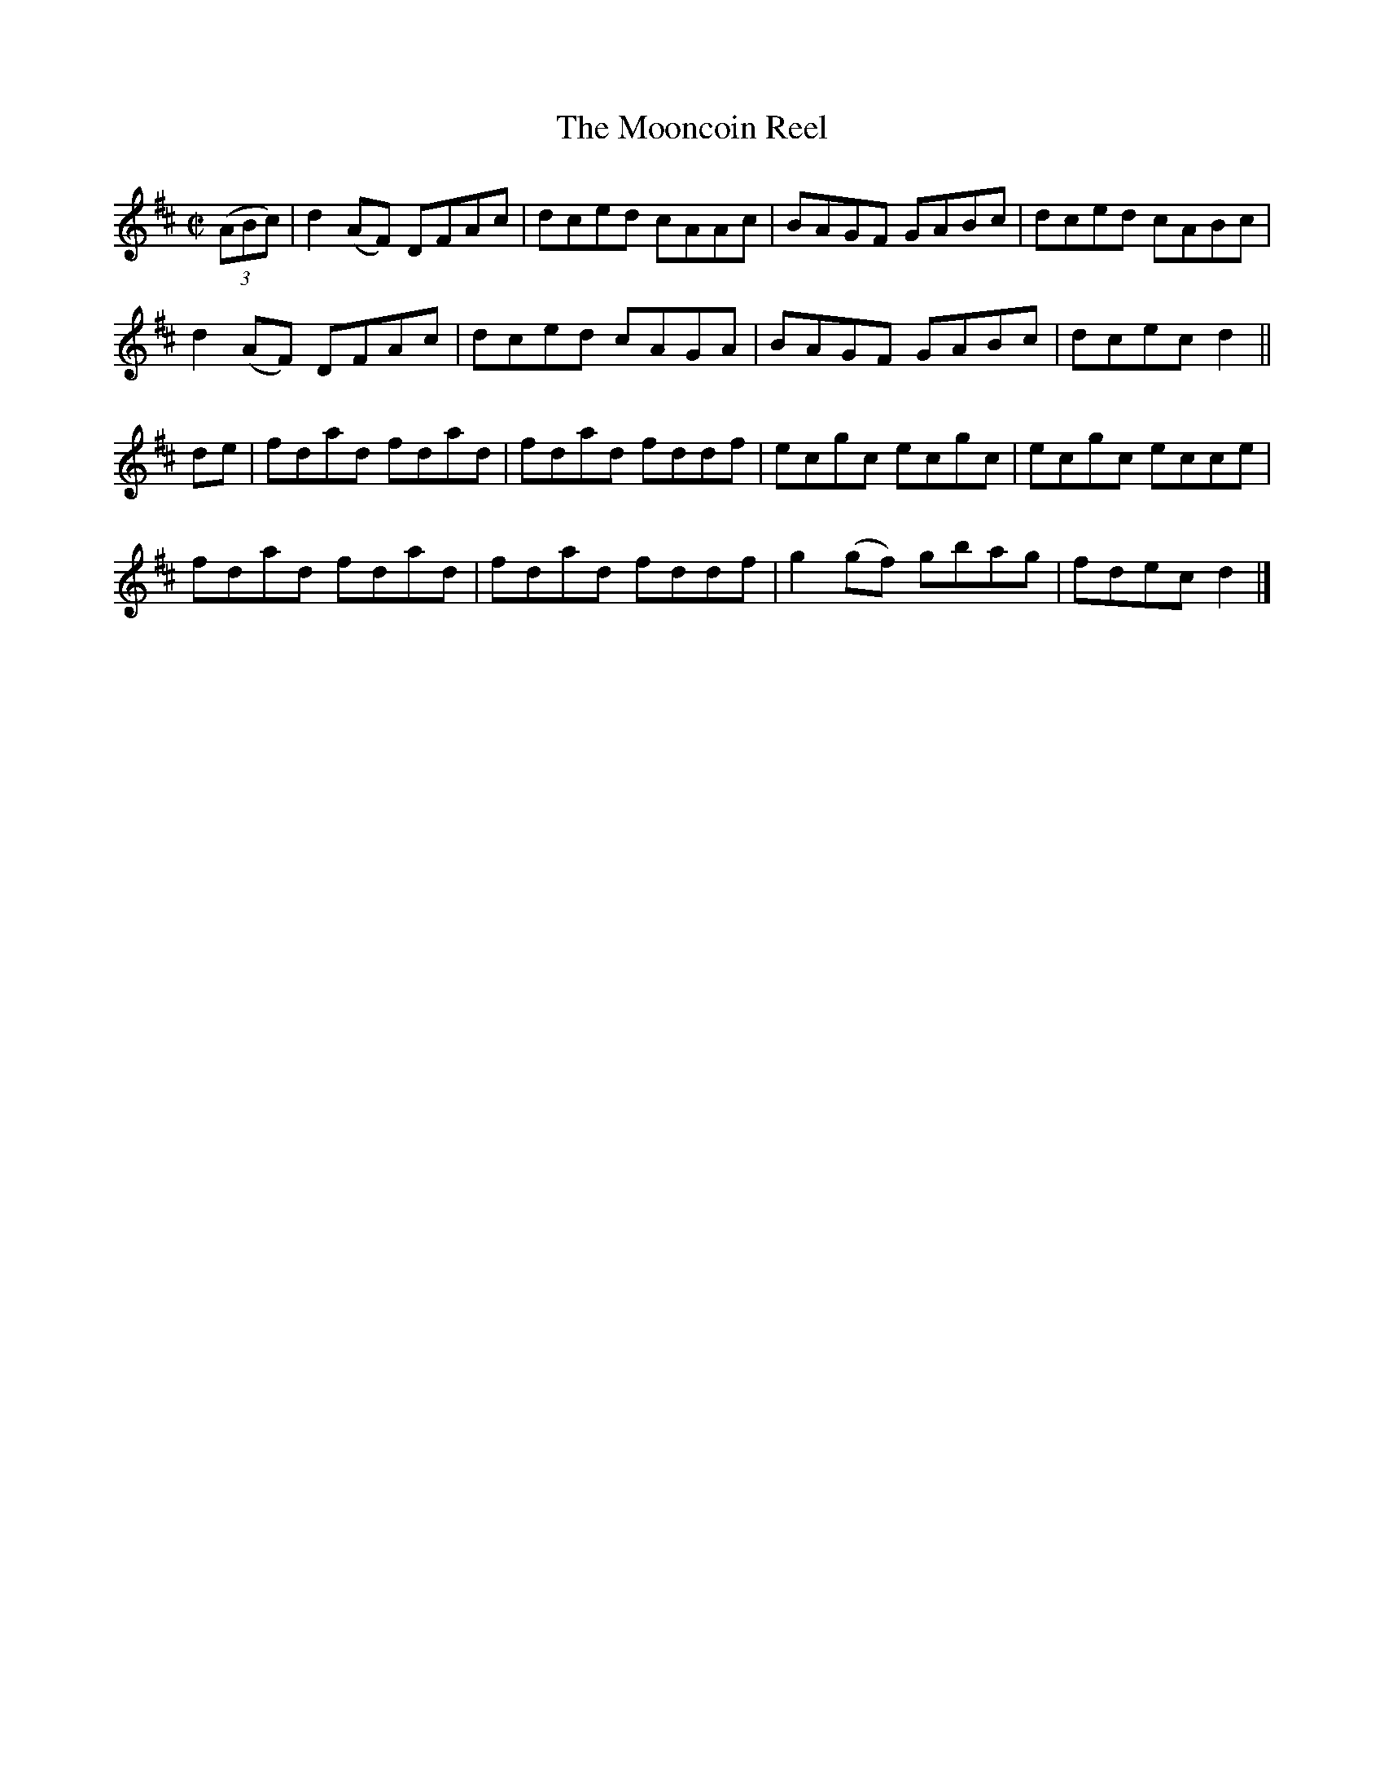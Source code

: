X:1431
T:The Mooncoin Reel
M:C|
L:1/8
N:"collected by Dollard"
B:O'Neill's 1431
K:D
((3ABc) | d2 (AF) DFAc | dced cAAc | BAGF    GABc | dced cABc |
          d2 (AF) DFAc | dced cAGA | BAGF    GABc | dcec d2   ||
de      | fdad    fdad | fdad fddf | ecgc    ecgc | ecgc ecce |
          fdad    fdad | fdad fddf | g2 (gf) gbag | fdec d2   |]
